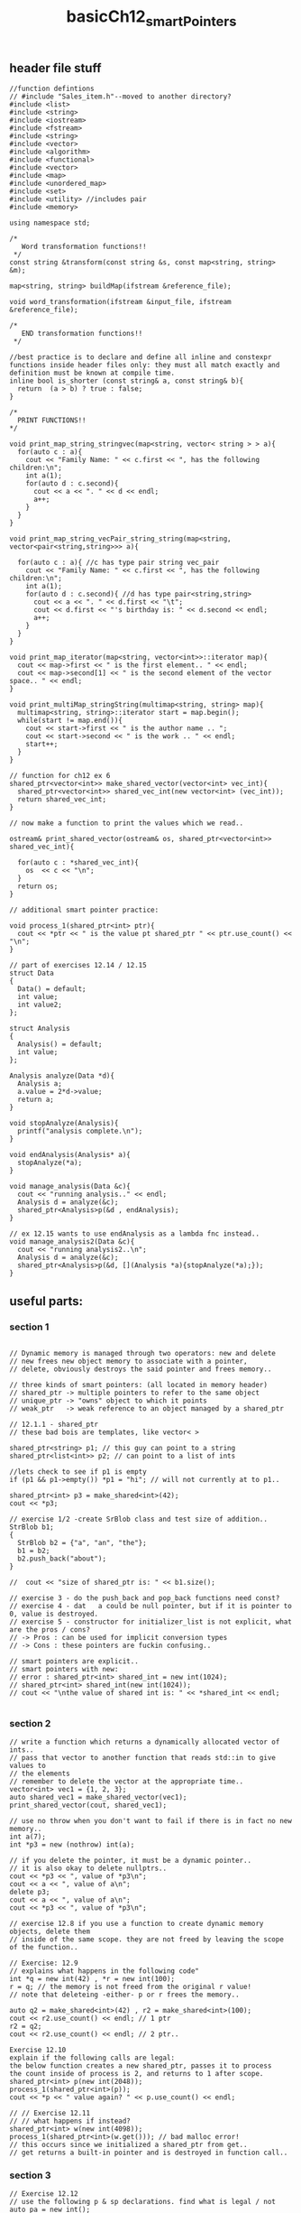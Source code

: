 #+TITLE: basicCh12_smartPointers
** header file stuff
#+BEGIN_SRC C++
//function defintions
// #include "Sales_item.h"--moved to another directory?
#include <list>
#include <string>
#include <iostream>
#include <fstream>
#include <string>
#include <vector>
#include <algorithm>
#include <functional>
#include <vector>
#include <map>
#include <unordered_map>
#include <set>
#include <utility> //includes pair
#include <memory>

using namespace std;

/*
   Word transformation functions!!
 ,*/
const string &transform(const string &s, const map<string, string> &m);

map<string, string> buildMap(ifstream &reference_file);

void word_transformation(ifstream &input_file, ifstream &reference_file);

/*
   END transformation functions!!
 ,*/

//best practice is to declare and define all inline and constexpr functions inside header files only: they must all match exactly and definition must be known at compile time.
inline bool is_shorter (const string& a, const string& b){
  return  (a > b) ? true : false;
}

/*
  PRINT FUNCTIONS!!
,*/

void print_map_string_stringvec(map<string, vector< string > > a){
  for(auto c : a){
    cout << "Family Name: " << c.first << ", has the following children:\n";
    int a(1);
    for(auto d : c.second){
      cout << a << ". " << d << endl;
      a++;
    }
  }
}

void print_map_string_vecPair_string_string(map<string, vector<pair<string,string>>> a){

  for(auto c : a){ //c has type pair string vec_pair
    cout << "Family Name: " << c.first << ", has the following children:\n";
    int a(1);
    for(auto d : c.second){ //d has type pair<string,string>
      cout << a << ". " << d.first << "\t";
      cout << d.first << "'s birthday is: " << d.second << endl;
      a++;
    }
  }
}

void print_map_iterator(map<string, vector<int>>::iterator map){
  cout << map->first << " is the first element.. " << endl;
  cout << map->second[1] << " is the second element of the vector space.. " << endl;
}

void print_multiMap_stringString(multimap<string, string> map){
  multimap<string, string>::iterator start = map.begin();
  while(start != map.end()){
    cout << start->first << " is the author name .. ";
    cout << start->second << " is the work .. " << endl;
    start++;
  }
}

// function for ch12 ex 6
shared_ptr<vector<int>> make_shared_vector(vector<int> vec_int){
  shared_ptr<vector<int>> shared_vec_int(new vector<int> (vec_int));
  return shared_vec_int;
}

// now make a function to print the values which we read..

ostream& print_shared_vector(ostream& os, shared_ptr<vector<int>> shared_vec_int){

  for(auto c : *shared_vec_int){
    os  << c << "\n";
  }
  return os;
}

// additional smart pointer practice:

void process_1(shared_ptr<int> ptr){
  cout << *ptr << " is the value pt shared_ptr " << ptr.use_count() << "\n";
}

// part of exercises 12.14 / 12.15
struct Data
{
  Data() = default;
  int value;
  int value2;
};

struct Analysis
{
  Analysis() = default;
  int value;
};

Analysis analyze(Data *d){
  Analysis a;
  a.value = 2*d->value;
  return a;
}

void stopAnalyze(Analysis){
  printf("analysis complete.\n");
}

void endAnalysis(Analysis* a){
  stopAnalyze(*a);
}

void manage_analysis(Data &c){
  cout << "running analysis.." << endl;
  Analysis d = analyze(&c);
  shared_ptr<Analysis>p(&d , endAnalysis);
}

// ex 12.15 wants to use endAnalysis as a lambda fnc instead..
void manage_analysis2(Data &c){
  cout << "running analysis2..\n";
  Analysis d = analyze(&c);
  shared_ptr<Analysis>p(&d, [](Analysis *a){stopAnalyze(*a);});
}
#+END_SRC
** useful parts:
*** section 1
#+BEGIN_SRC C++

  // Dynamic memory is managed through two operators: new and delete
  // new frees new object memory to associate with a pointer,
  // delete, obviously destroys the said pointer and frees memory..

  // three kinds of smart pointers: (all located in memory header)
  // shared_ptr -> multiple pointers to refer to the same object
  // unique_ptr -> "owns" object to which it points
  // weak_ptr   -> weak reference to an object managed by a shared_ptr

  // 12.1.1 - shared_ptr
  // these bad bois are templates, like vector< >

  shared_ptr<string> p1; // this guy can point to a string
  shared_ptr<list<int>> p2; // can point to a list of ints

  //lets check to see if p1 is empty
  if (p1 && p1->empty()) *p1 = "hi"; // will not currently at to p1..

  shared_ptr<int> p3 = make_shared<int>(42);
  cout << *p3;

  // exercise 1/2 -create SrBlob class and test size of addition..
  StrBlob b1;
  {
    StrBlob b2 = {"a", "an", "the"};
    b1 = b2;
    b2.push_back("about");
  }

  //  cout << "size of shared_ptr is: " << b1.size();

  // exercise 3 - do the push_back and pop_back functions need const?
  // exercise 4 - dat	a could be null pointer, but if it is pointer to 0, value is destroyed.
  // exercise 5 - constructor for initializer_list is not explicit, what are the pros / cons?
  // -> Pros : can be used for implicit conversion types
  // -> Cons : these pointers are fuckin confusing..

  // smart pointers are explicit..
  // smart pointers with new:
  // error : shared_ptr<int> shared_int = new int(1024);
  // shared_ptr<int> shared_int(new int(1024));
  // cout << "\nthe value of shared int is: " << *shared_int << endl;

  #+END_SRC
*** section 2
#+BEGIN_SRC C++
  // write a function which returns a dynamically allocated vector of ints..
  // pass that vector to another function that reads std::in to give values to
  // the elements
  // remember to delete the vector at the appropriate time..
  vector<int> vec1 = {1, 2, 3};
  auto shared_vec1 = make_shared_vector(vec1);
  print_shared_vector(cout, shared_vec1);

  // use no throw when you don't want to fail if there is in fact no new memory..
  int a(7);
  int *p3 = new (nothrow) int(a);

  // if you delete the pointer, it must be a dynamic pointer..
  // it is also okay to delete nullptrs..
  cout << *p3 << ", value of *p3\n";
  cout << a << ", value of a\n";
  delete p3;
  cout << a << ", value of a\n";
  cout << *p3 << ", value of *p3\n";

  // exercise 12.8 if you use a function to create dynamic memory objects, delete them
  // inside of the same scope. they are not freed by leaving the scope of the function..

  // Exercise: 12.9
  // explains what happens in the following code"
  int *q = new int(42) , *r = new int(100);
  r = q; // the memory is not freed from the original r value!
  // note that deleteing -either- p or r frees the memory..

  auto q2 = make_shared<int>(42) , r2 = make_shared<int>(100);
  cout << r2.use_count() << endl; // 1 ptr
  r2 = q2;
  cout << r2.use_count() << endl; // 2 ptr..

  Exercise 12.10
  explain if the following calls are legal:
  the below function creates a new shared_ptr, passes it to process
  the count inside of process is 2, and returns to 1 after scope.
  shared_ptr<int> p(new int(2048));
  process_1(shared_ptr<int>(p));
  cout << *p << " value again? " << p.use_count() << endl;

  // // Exercise 12.11
  // // what happens if instead?
  shared_ptr<int> w(new int(4098));
  process_1(shared_ptr<int>(w.get())); // bad malloc error!
  // this occurs since we initialized a shared_ptr from get..
  // get returns a built-in pointer and is destroyed in function call..
#+END_SRC

*** section 3
#+BEGIN_SRC C++
  // Exercise 12.12
  // use the following p & sp declarations. find what is legal / not
  auto pa = new int();
  auto sp = make_shared<int>();
  process_1(sp); // good to go
  process_1(make_shared<int>()); // good to go
  process_1(new int()); // no dice, like pa..
  process_1(pa); // no good, pa not a shared_ptr..

  // Exercise 12.13
  // what happens with the following code:
  auto sp = make_shared<int>();
  auto p4  = sp.get();
  delete p4; // like 12.11 this deletes the make_shared pointer, sp..

  // # Exercise 12.14
  // write your own version of a function which manages a
  // connection with a shared_ptr
  //
  //  Exercise 12.15
  // rewrite the above exercise to use a lamba
  // callable instead of a function..
  Data d1;
  d1.value = 1;
  manage_analysis(d1);
  manage_analysis2(d1);

  // begin section 5 stuff:
  uniqute_prts
  must use direct form of initialization
  find this beginning on page 470
#+END_SRC
** main file stuff
(to do) - fill in when all complete.
